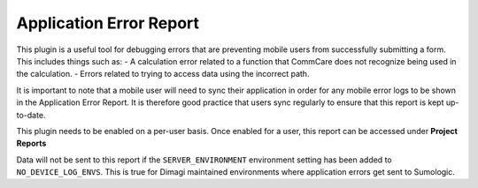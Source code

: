 Application Error Report
========================
This plugin is a useful tool for debugging errors that are preventing mobile users from
successfully submitting a form. This includes things such as:
- A calculation error related to a function that CommCare does not recognize being used
in the calculation.
- Errors related to trying to access data using the incorrect path.

It is important to note that a mobile user will need to sync their application in order for
any mobile error logs to be shown in the Application Error Report. It is therefore good practice
that users sync regularly to ensure that this report is kept up-to-date.

This plugin needs to be enabled on a per-user basis. Once enabled for a user, this report
can be accessed under **Project Reports**

Data will not be sent to this report if the ``SERVER_ENVIRONMENT`` environment setting has
been added to ``NO_DEVICE_LOG_ENVS``. This is true for Dimagi maintained environments where
application errors get sent to Sumologic.
